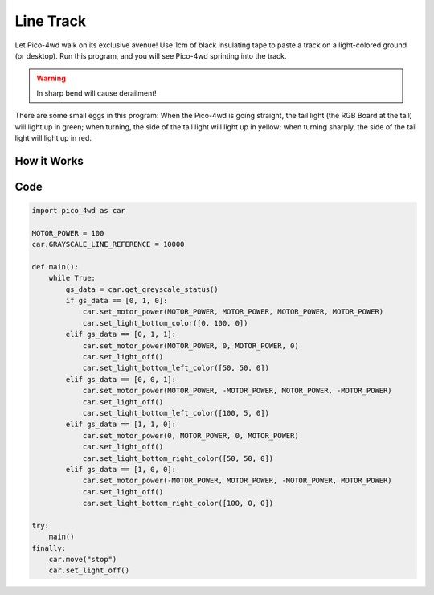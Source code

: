 Line Track
===================

Let Pico-4wd walk on its exclusive avenue! Use 1cm of black insulating tape to paste a track on a light-colored ground (or desktop). Run this program, and you will see Pico-4wd sprinting into the track.

.. warning::
    In sharp bend will cause derailment!

There are some small eggs in this program: When the Pico-4wd is going straight, the tail light (the RGB Board at the tail) will light up in green; when turning, the side of the tail light will light up in yellow; 
when turning sharply, the side of the tail light will light up in red.

How it Works
--------------

.. image:: img/flowchart_line_track.png
    :width: 800

Code
----------------

.. code-block:: python

    import pico_4wd as car

    MOTOR_POWER = 100
    car.GRAYSCALE_LINE_REFERENCE = 10000

    def main():
        while True:
            gs_data = car.get_greyscale_status()
            if gs_data == [0, 1, 0]:
                car.set_motor_power(MOTOR_POWER, MOTOR_POWER, MOTOR_POWER, MOTOR_POWER)
                car.set_light_bottom_color([0, 100, 0])
            elif gs_data == [0, 1, 1]:
                car.set_motor_power(MOTOR_POWER, 0, MOTOR_POWER, 0)
                car.set_light_off()
                car.set_light_bottom_left_color([50, 50, 0])
            elif gs_data == [0, 0, 1]:
                car.set_motor_power(MOTOR_POWER, -MOTOR_POWER, MOTOR_POWER, -MOTOR_POWER)
                car.set_light_off()
                car.set_light_bottom_left_color([100, 5, 0])
            elif gs_data == [1, 1, 0]:
                car.set_motor_power(0, MOTOR_POWER, 0, MOTOR_POWER)
                car.set_light_off()
                car.set_light_bottom_right_color([50, 50, 0])
            elif gs_data == [1, 0, 0]:
                car.set_motor_power(-MOTOR_POWER, MOTOR_POWER, -MOTOR_POWER, MOTOR_POWER)
                car.set_light_off()
                car.set_light_bottom_right_color([100, 0, 0])

    try:
        main()
    finally:
        car.move("stop")
        car.set_light_off()